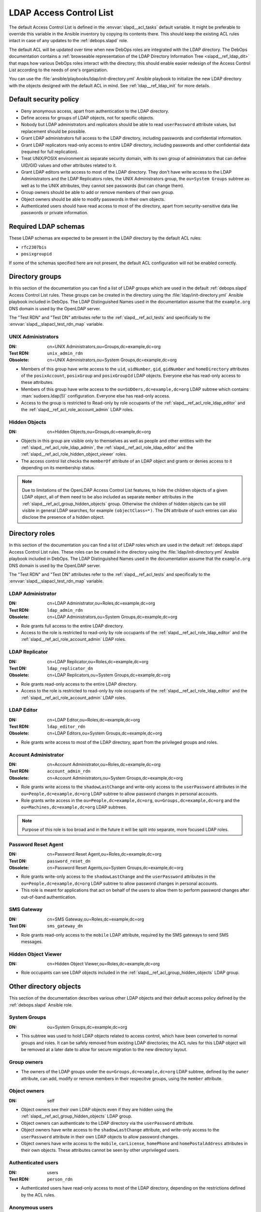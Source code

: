 .. _slapd__ref_acl:

LDAP Access Control List
========================

The default Access Control List is defined in the :envvar:`slapd__acl_tasks`
default variable. It might be preferable to override this variable in the
Ansible inventory by copying its contents there. This should keep the existing
ACL rules intact in case of any updates to the :ref:`debops.slapd` role.

The default ACL will be updated over time when new DebOps roles are integrated
with the LDAP directory. The DebOps documentation contains a :ref:`browseable
representation of the LDAP Directory Information Tree <slapd__ref_ldap_dit>`
that maps how various DebOps roles interact with the directory; this should
enable easier redesign of the Access Control List according to the needs of
one's organization.

You can use the :file:`ansible/playbooks/ldap/init-directory.yml` Ansible
playbook to initialize the new LDAP directory with the objects designed with
the default ACL in mind. See :ref:`ldap__ref_ldap_init` for more details.

.. only:: html

   .. contents::
      :local:


Default security policy
-----------------------

- Deny anonymous access, apart from authentication to the LDAP directory.

- Define access for groups of LDAP objects, not for specific objects.

- Nobody but LDAP administrators and replicators should be able to read
  ``userPassword`` attribute values, but replacement should be possible.

- Grant LDAP administrators full access to the LDAP directory, including
  passwords and confidential information.

- Grant LDAP replicators read-only access to entire LDAP directory, including
  passwords and other confidential data (required for full replication).

- Treat UNIX/POSIX environment as separate security domain, with its own group
  of administrators that can define UID/GID values and other attributes related
  to it.

- Grant LDAP editors write access to most of the LDAP directory. They don't
  have write access to the LDAP Administrators and the LDAP Replicators roles,
  the UNIX Administrators group, the ``ou=System Groups`` subtree as well as to
  the UNIX attributes, they cannot see passwords (but can change them).

- Group owners should be able to add or remove members of their own group.

- Object owners should be able to modify passwords in their own objects.

- Authenticated users should have read access to most of the directory, apart
  from security-sensitive data like passwords or private information.


Required LDAP schemas
---------------------

These LDAP schemas are expected to be present in the LDAP directory by the
default ACL rules:

- ``rfc2307bis``
- ``posixgroupid``

If some of the schemas specified here are not present, the default ACL
configuration will not be enabled correctly.


Directory groups
----------------

In this section of the documentation you can find a list of LDAP groups which
are used in the default :ref:`debops.slapd` Access Control List rules. These
groups can be created in the directory using the
:file:`ldap/init-directory.yml` Ansible playbook included in DebOps. The LDAP
Distinguished Names used in the documentation assume that the ``example.org``
DNS domain is used by the OpenLDAP server.

The "Test RDN" and "Test DN" attributes refer to the
:ref:`slapd__ref_acl_tests` and specifically to the
:envvar:`slapd__slapacl_test_rdn_map` variable.

.. _slapd__ref_acl_group_unix_admins:

UNIX Administrators
~~~~~~~~~~~~~~~~~~~

:DN:       cn=UNIX Administrators,ou=Groups,dc=example,dc=org
:Test RDN: ``unix_admin_rdn``
:Obsolete: cn=UNIX Administrators,ou=System Groups,dc=example,dc=org

- Members of this group have write access to the ``uid``, ``uidNumber``,
  ``gid``, ``gidNumber`` and ``homeDirectory`` attributes of the
  ``posixAccount``, ``posixGroup`` and ``posixGroupId`` LDAP objects. Everyone
  else has read-only access to these attributes.

- Members of this group have write access to the
  ``ou=SUDOers,dc=example,dc=org`` LDAP subtree which contains
  :man:`sudoers.ldap(5)` configuration. Everyone else has read-only access.

- Access to the group is restricted to Read-only by role occupants of the
  :ref:`slapd__ref_acl_role_ldap_editor` and the
  :ref:`slapd__ref_acl_role_account_admin` LDAP roles.

.. _slapd__ref_acl_group_hidden_objects:

Hidden Objects
~~~~~~~~~~~~~~

:DN: cn=Hidden Objects,ou=Groups,dc=example,dc=org

- Objects in this group are visible only to themselves as well as people and
  other entities with the :ref:`slapd__ref_acl_role_ldap_admin`, the
  :ref:`slapd__ref_acl_role_ldap_editor` and the
  :ref:`slapd__ref_acl_role_hidden_object_viewer` roles.

- The access control list checks the ``memberOf`` attribute of an LDAP object
  and grants or denies access to it depending on its membership status.

.. note:: Due to limitations of the OpenLDAP Access Control List features, to
   hide the children objects of a given LDAP object, all of them need to be
   also included as separate ``member`` attributes in the
   :ref:`slapd__ref_acl_group_hidden_objects` group. Otherwise the children of
   hidden objects can be still visible in general LDAP searches, for example
   ``(objectClass=*)``. The DN attribute of such entries can also disclose the
   presence of a hidden object.


Directory roles
---------------

In this section of the documentation you can find a list of LDAP roles which
are used in the default :ref:`debops.slapd` Access Control List rules. These
roles can be created in the directory using the :file:`ldap/init-directory.yml`
Ansible playbook included in DebOps. The LDAP Distinguished Names used in the
documentation assume that the ``example.org`` DNS domain is used by the
OpenLDAP server.

The "Test RDN" and "Test DN" attributes refer to the
:ref:`slapd__ref_acl_tests` and specifically to the
:envvar:`slapd__slapacl_test_rdn_map` variable.

.. _slapd__ref_acl_role_ldap_admin:

LDAP Administrator
~~~~~~~~~~~~~~~~~~

:DN:       cn=LDAP Administrator,ou=Roles,dc=example,dc=org
:Test RDN: ``ldap_admin_rdn``
:Obsolete: cn=LDAP Administrators,ou=System Groups,dc=example,dc=org

- Role grants full access to the entire LDAP directory.

- Access to the role is restricted to read-only by role occupants of the
  :ref:`slapd__ref_acl_role_ldap_editor` and the
  :ref:`slapd__ref_acl_role_account_admin` LDAP roles.

.. _slapd__ref_acl_role_ldap_replicator:

LDAP Replicator
~~~~~~~~~~~~~~~

:DN:       cn=LDAP Replicator,ou=Roles,dc=example,dc=org
:Test DN:  ``ldap_replicator_dn``
:Obsolete: cn=LDAP Replicators,ou=System Groups,dc=example,dc=org

- Role grants read-only access to the entire LDAP directory.

- Access to the role is restricted to read-only by role occupants of the
  :ref:`slapd__ref_acl_role_ldap_editor` and the
  :ref:`slapd__ref_acl_role_account_admin` LDAP roles.

.. _slapd__ref_acl_role_ldap_editor:

LDAP Editor
~~~~~~~~~~~

:DN:       cn=LDAP Editor,ou=Roles,dc=example,dc=org
:Test RDN: ``ldap_editor_rdn``
:Obsolete: cn=LDAP Editors,ou=System Groups,dc=example,dc=org

- Role grants write access to most of the LDAP directory, apart from the
  privileged groups and roles.

.. _slapd__ref_acl_role_account_admin:

Account Administrator
~~~~~~~~~~~~~~~~~~~~~

:DN:       cn=Account Administrator,ou=Roles,dc=example,dc=org
:Test RDN: ``account_admin_rdn``
:Obsolete: cn=Account Administrators,ou=System Groups,dc=example,dc=org

- Role grants write access to the ``shadowLastChange`` and write-only access to
  the ``userPassword`` attributes in the ``ou=People,dc=example,dc=org`` LDAP
  subtree to allow password changes in personal accounts.

- Role grants write access in the ``ou=People,dc=example,dc=org``,
  ``ou=Groups,dc=example,dc=org`` and the ``ou=Machines,dc=example,dc=org``
  LDAP subtrees.

.. note:: Purpose of this role is too broad and in the future it will be split
   into separate, more focused LDAP roles.

.. _slapd__ref_acl_role_password_reset:

Password Reset Agent
~~~~~~~~~~~~~~~~~~~~

:DN:       cn=Password Reset Agent,ou=Roles,dc=example,dc=org
:Test DN: ``password_reset_dn``
:Obsolete: cn=Password Reset Agents,ou=System Groups,dc=example,dc=org

- Role grants write-only access to the ``shadowLastChange`` and the
  ``userPassword`` attributes in the ``ou=People,dc=example,dc=org`` LDAP
  subtree to allow password changes in personal accounts.

- This role is meant for applications that act on behalf of the users to allow
  them to perform password changes after out-of-band authentication.

.. _slapd__ref_acl_role_sms_gateway:

SMS Gateway
~~~~~~~~~~~

:DN:       cn=SMS Gateway,ou=Roles,dc=example,dc=org
:Test DN: ``sms_gateway_dn``

- Role grants read-only access to the ``mobile`` LDAP attribute, required by
  the SMS gateways to send SMS messages.

.. _slapd__ref_acl_role_hidden_object_viewer:

Hidden Object Viewer
~~~~~~~~~~~~~~~~~~~~

:DN: cn=Hidden Object Viewer,ou=Roles,dc=example,dc=org

- Role occupants can see LDAP objects included in the
  :ref:`slapd__ref_acl_group_hidden_objects` LDAP group.


Other directory objects
-----------------------

This section of the documentation describes various other LDAP objects and
their default access policy defined by the :ref:`debops.slapd` Ansible role.

System Groups
~~~~~~~~~~~~~

:DN: ou=System Groups,dc=example,dc=org

- This subtree was used to hold LDAP objects related to access control, which
  have been converted to normal groups and roles. It can be safely removed from
  existing LDAP directories; the ACL rules for this LDAP object will be removed
  at a later date to allow for secure migration to the new directory layout.

Group owners
~~~~~~~~~~~~

- The owners of the LDAP groups under the ``ou=Groups,dc=example,dc=org`` LDAP
  subtree, defined by the ``owner`` attribute, can add, modify or remove
  members in their respecitve groups, using the ``member`` attribute.

Object owners
~~~~~~~~~~~~~

:DN: self

- Object owners see their own LDAP objects even if they are hidden using the
  :ref:`slapd__ref_acl_group_hidden_objects` LDAP group.

- Object owners can authenticate to the LDAP directory via the ``userPassword``
  attribute.

- Object owners have write access to the ``shadowLastChange`` attribute, and
  write-only access to the ``userPassword`` attribute in their own LDAP objects
  to allow password changes.

- Object owners have write access to the ``mobile``, ``carLicense``,
  ``homePhone`` and ``homePostalAddress`` attributes in their own objects.
  These attributes cannot be seen by other unprivileged users.

Authenticated users
~~~~~~~~~~~~~~~~~~~

:DN: users
:Test RDN: ``person_rdn``

- Authenticated users have read-only access to most of the LDAP directory,
  depending on the restrictions defined by the ACL rules.

Anonymous users
~~~~~~~~~~~~~~~

:DN: anonymous

- Anonymous users can authenticate to the LDAP directory via the
  ``userPassword`` attribute.

- No other access is granted to anonymous users.


Current issues with the default ACL
-----------------------------------

- LDAP editors and account administrators can modify or remove accounts of the
  LDAP administrators, thus denying access to the service. There should be
  a way to protect certain user objects based on the ``member`` attribute of
  a specific ``groupOfNames`` LDAP object.

- users can create new LDAP objects with object classes or attributes that they
  don't have access to (for example, UNIX attributes). There should be
  a server-side way to restrict object creation to allowed object classes only.


.. _slapd__ref_acl_tests:

Access Control List tests and validation
----------------------------------------

Due to its complexity, LDAP access control policy requires extensive testing to
ensure that there are no missed loopholes or unintended data disclosures. With
OpenLDAP service, the :man:`slapacl(8)` command can be used to test the ACL
rules against existing or simulated LDAP objects.

The :command:`slapacl` command has to be executed with full access to the
``cn=config`` database, which means running it on the OpenLDAP server itself,
as the ``openldap`` UNIX account. Unfortunately, :command:`slapacl` command
does not support any test definition files and the tests have to be applied
using command line arguments.

To make ACL testing more reliable and easier to use, the :ref:`debops.slapd`
Ansible role implements a custom template and :ref:`a set of variables
<slapd__ref_slapacl_tests>` which can be used to generate a shell script, by
default located at :file:`/etc/ldap/slapacl-test-suite`. This script can then
be executed to perform various ACL tests and report the results. The test suite
is executed by Ansible on each run of the :ref:`debops.slapd` role to ensure
that any changes to the ACL rules are immediately tested.

.. warning:: The test suite shell script is executed by Ansible as the
   ``openldap`` UNIX account and has full access to the OpenLDAP environment,
   database and other files owned by the service. The generated test cases are
   not validated against any command injection attacks through the Ansible
   variables and could be used to take over the OpenLDAP service. Ensure that
   the access to the OpenLDAP servers and the Ansible inventory used to
   configure them is restricted.

To generate the test suite script and perform the tests using Ansible, you can
execute the :ref:`debops.slapd` playbook with a special tag:

.. code-block:: console

   debops service/slapd -l <host> -t role::slapd:slapacl

This command will regenerate the script and execute it to check the ACL rules.

The test script is designed with a large number of ACL test cases in mind
(200+). By default it only outputs the details about failed test cases, to make
them easier to spot on the command line, or in Ansible output. To see the full
report of the various tests, you need to redirect the standard output to
another command, for example:

.. code-block:: console

   /etc/ldap/slapacl-test-suite | more

The output of the failed test cases is sent to the standard error. You can
redirect the failed test cases to a file for further analysis:

.. code-block:: console

   /etc/ldap/slapacl-test-suite 2> /tmp/slapd-acl-errors

In this case the script will print the ``.`` to indicate successful tests and
``X`` for failed tests on its standard output.

The :envvar:`default set of test cases <slapd__slapacl_default_tests>` is
designed to test validity of the default LDAP Access Control List rules defined
by the :ref:`debops.slapd` role and will be expanded over time to cover more
test cases. If you modify the default ACL rules, you might also need to update
the existing test cases to conform to the new rules. Alternatively, the
execution of the test script by Ansible :envvar:`can be disabled
<slapd__slapacl_run_tests>` temporarily or permanently if you don't want your
new ACL rules to fail the Ansible execution during development.

Some of the test cases require real, existing LDAP objects to execute properly.
The :ref:`debops.slapd` role provides the :envvar:`slapd__slapacl_test_rdn_map`
YAML dictionary that contains Relative Distinguished Names of various LDAP
objects like unprivileged and privileged user accounts. To enable the more
extensive tests, you need to create the required LDAP objects, grant them the
permissions you want and define their Relative Distinguished Names in the above
YAML dictionary through the Ansible inventory. When the default values of the
variable are changed, the role will enable the additional tests automatically.


References
----------

- `OpenLDAP Access Control`__ documentation

  .. __: https://www.openldap.org/doc/admin24/access-control.html

- `OpenLDAP-DIT`__ page on Ubuntu Wiki, along with the `project page`__ on
  Launchpad

  .. __: https://wiki.ubuntu.com/OpenLDAP-DIT
  .. __: https://launchpad.net/openldap-dit

- `Keeping your sanity while designing LDAP ACLs`__

  .. __: https://medium.com/@moep/keeping-your-sanity-while-designing-openldap-acls-9132068ed55c

- `Basic ACL configuration`__ in Zytrax LDAP guide

  .. __: http://www.zytrax.com/books/ldap/ch5/step2.html#step2
